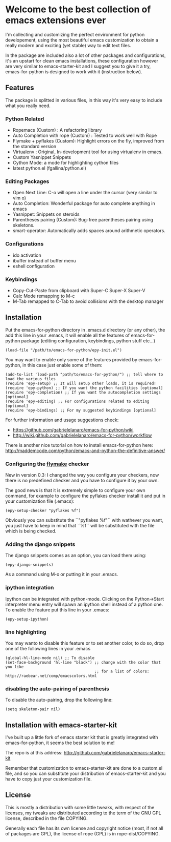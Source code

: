 * Welcome to the best collection of emacs extensions ever

I'm collecting and customizing the perfect environment for python
developement, using the most beautiful emacs customization to obtain a
really modern and exciting (yet stable) way to edit text files.

In the package are included also a lot of other packages and
configurations, it's an upstart for clean emacs installations, these
configuration however are very similar to emacs-starter-kit and I
suggest you to give it a try, emacs-for-python is designed to work
with it (instruction below).

** Features 
The package is splitted in various files, in this way it's very easy
to include what you really need.

*** Python Related

    - Ropemacs (Custom) : A refactoring library
    - Auto Completion with rope (Custom) : Tested to work well with Rope
    - Flymake + pyflakes (Custom): Highlight errors on the fly, improved
      from the standard version
    - Virtualenv : Original, In-development tool for using virtualenv in
      emacs.
    - Custom Yasnippet Snippets
    - Cython Mode: a mode for highlighting cython files
    - latest python.el (fgallina/python.el)

*** Editing Packages
    
    - Open Next Line: C-o will open a line under the cursor (very
      similar to vim o)
    - Auto Completion: Wonderful package for auto complete anything in
      emacs
    - Yasnippet: Snippets on steroids
    - Parentheses pairing (Custom): Bug-free parentheses pairing using
      skeletons.
    - smart-operator: Automatically adds spaces around arithmetic operators.

*** Configurations

    - ido activation
    - ibuffer instead of buffer menu
    - eshell configuration

*** Keybindings

    - Copy-Cut-Paste from clipboard with Super-C Super-X Super-V    
    - Calc Mode remapping to M-c
    - M-Tab remapped to C-Tab to avoid collisions with the desktop
      manager

** Installation

Put the emacs-for-python directory in .emacs.d directory (or any
other), the add this line in your .emacs, it will enable all the
features of emacs-for-python package (editing configuration,
keybindings, python stuff etc...)

: (load-file "/path/to/emacs-for-python/epy-init.el")

You may want to enable only some of the features provided by
emacs-for-python, in this case just enable some of them:

: (add-to-list 'load-path "path/to/emacs-for-python/") ;; tell where to load the various files
: (require 'epy-setup) ;; It will setup other loads, it is required!
: (require 'epy-python) ;; If you want the python facilities [optional]
: (require 'epy-completion) ;; If you want the autocompletion settings [optional]
: (require 'epy-editing) ;; For configurations related to editing [optional]
: (require 'epy-bindings) ;; For my suggested keybindings [optional]

For further information and usage suggestions check:

- [[https://github.com/gabrielelanaro/emacs-for-python/wiki]]
- [[http://wiki.github.com/gabrielelanaro/emacs-for-python/workflow]]

There is another nice tutorial on how to install emacs-for-python
here:
[[http://maddemcode.com/python/emacs-and-python-the-definitive-answer/]] 

*** Configuring the _flymake_ checker
New in version 0.3:
I changed the way you configure your checkers, now there is no
predefined checker and you have to configure it by your own.

The good news is that it is extremely simple to configure your own
command, for example to configure the pyflakes checker install it and
put in your customization file (.emacs):

: (epy-setup-checker "pyflakes %f")

Obviously you can substitute the ``"pyflakes %f"`` with wathever you
want, you just have to keep in mind that ``%f`` will be substituted
with the file which is being checked.

*** Adding the django snippets
The django snippets comes as an option, you can load them using:

: (epy-django-snippets)

As a command using M-x or putting it in your .emacs.
*** ipython integration 
Ipython can be integrated with python-mode. Clicking on the
Python->Start interpreter menu entry will spawn an ipython shell
instead of a python one. To enable the feature put this line in your .emacs:

: (epy-setup-ipython)

*** line highlighting
You may wanto to disable this feature or to set another color, to do
so, drop one of the following lines in your .emacs
: (global-hl-line-mode nil) ;; To disable
: (set-face-background 'hl-line "black") ;; change with the color that you like
:                                        ;; for a list of colors: http://raebear.net/comp/emacscolors.html

*** disabling the auto-pairing of parenthesis
To disable the auto-pairing, drop the following line:
: (setq skeleton-pair nil) 

** Installation with emacs-starter-kit
I've built up a little fork of emacs starter kit that is greatly
integrated with emacs-for-python, it seems the best solution to me!

The repo is at this address: [[http://github.com/gabrielelanaro/emacs-starter-kit]]

Remember that customization to emacs-starter-kit are done to a
custom.el file, and so you can substitute your distribution of
emacs-starter-kit and you have to copy just your customization file.

** License

This is mostly a distribution with some little tweaks, with respect of
the licenses, my tweaks are distributed according to the term of the
GNU GPL license, described in the file COPYING.

Generally each file has its own license and copyright notice (most, if
not all of packages are GPL), the license of rope (GPL) is in
rope-dist/COPYING.
